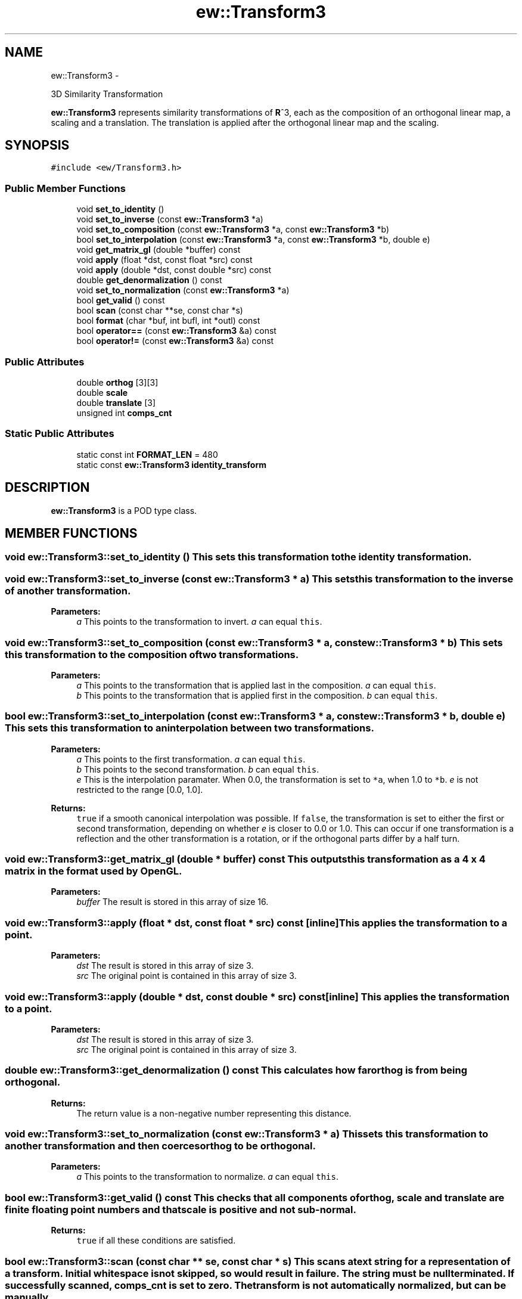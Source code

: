 .TH "ew::Transform3" 3 "4.20100927" "EW Library" "EW Library"
.ad l
.nh
.SH NAME
ew::Transform3 \- 
.PP
3D Similarity Transformation  

\fBew::Transform3\fP represents similarity transformations of \fBR\fP^3, each as the composition of an orthogonal linear map, a scaling and a translation. The translation is applied after the orthogonal linear map and the scaling.
.SH SYNOPSIS
.br
.PP
.PP
\fC#include <ew/Transform3.h>\fP
.SS "Public Member Functions"

.in +1c
.ti -1c
.RI "void \fBset_to_identity\fP ()"
.br
.ti -1c
.RI "void \fBset_to_inverse\fP (const \fBew::Transform3\fP *a)"
.br
.ti -1c
.RI "void \fBset_to_composition\fP (const \fBew::Transform3\fP *a, const \fBew::Transform3\fP *b)"
.br
.ti -1c
.RI "bool \fBset_to_interpolation\fP (const \fBew::Transform3\fP *a, const \fBew::Transform3\fP *b, double e)"
.br
.ti -1c
.RI "void \fBget_matrix_gl\fP (double *buffer) const "
.br
.ti -1c
.RI "void \fBapply\fP (float *dst, const float *src) const "
.br
.ti -1c
.RI "void \fBapply\fP (double *dst, const double *src) const "
.br
.ti -1c
.RI "double \fBget_denormalization\fP () const "
.br
.ti -1c
.RI "void \fBset_to_normalization\fP (const \fBew::Transform3\fP *a)"
.br
.ti -1c
.RI "bool \fBget_valid\fP () const "
.br
.ti -1c
.RI "bool \fBscan\fP (const char **se, const char *s)"
.br
.ti -1c
.RI "bool \fBformat\fP (char *buf, int bufl, int *outl) const "
.br
.ti -1c
.RI "bool \fBoperator==\fP (const \fBew::Transform3\fP &a) const "
.br
.ti -1c
.RI "bool \fBoperator!=\fP (const \fBew::Transform3\fP &a) const "
.br
.in -1c
.SS "Public Attributes"

.in +1c
.ti -1c
.RI "double \fBorthog\fP [3][3]"
.br
.ti -1c
.RI "double \fBscale\fP"
.br
.ti -1c
.RI "double \fBtranslate\fP [3]"
.br
.ti -1c
.RI "unsigned int \fBcomps_cnt\fP"
.br
.in -1c
.SS "Static Public Attributes"

.in +1c
.ti -1c
.RI "static const int \fBFORMAT_LEN\fP = 480"
.br
.ti -1c
.RI "static const \fBew::Transform3\fP \fBidentity_transform\fP"
.br
.in -1c
.SH DESCRIPTION
.PP 
.PP
\fBew::Transform3\fP is a POD type class. 
.SH MEMBER FUNCTIONS
.PP 
.SS "void ew::Transform3::set_to_identity ()"This sets this transformation to the identity transformation. 
.SS "void ew::Transform3::set_to_inverse (const \fBew::Transform3\fP * a)"This sets this transformation to the inverse of another transformation. 
.PP
\fBParameters:\fP
.RS 4
\fIa\fP This points to the transformation to invert. \fIa\fP can equal \fCthis\fP. 
.RE
.PP

.SS "void ew::Transform3::set_to_composition (const \fBew::Transform3\fP * a, const \fBew::Transform3\fP * b)"This sets this transformation to the composition of two transformations. 
.PP
\fBParameters:\fP
.RS 4
\fIa\fP This points to the transformation that is applied last in the composition. \fIa\fP can equal \fCthis\fP. 
.br
\fIb\fP This points to the transformation that is applied first in the composition. \fIb\fP can equal \fCthis\fP. 
.RE
.PP

.SS "bool ew::Transform3::set_to_interpolation (const \fBew::Transform3\fP * a, const \fBew::Transform3\fP * b, double e)"This sets this transformation to an interpolation between two transformations. 
.PP
\fBParameters:\fP
.RS 4
\fIa\fP This points to the first transformation. \fIa\fP can equal \fCthis\fP. 
.br
\fIb\fP This points to the second transformation. \fIb\fP can equal \fCthis\fP. 
.br
\fIe\fP This is the interpolation paramater. When 0.0, the transformation is set to \fC*a\fP, when 1.0 to \fC*b\fP. \fIe\fP is not restricted to the range [0.0, 1.0]. 
.RE
.PP
\fBReturns:\fP
.RS 4
\fCtrue\fP if a smooth canonical interpolation was possible. If \fCfalse\fP, the transformation is set to either the first or second transformation, depending on whether \fIe\fP is closer to 0.0 or 1.0. This can occur if one transformation is a reflection and the other transformation is a rotation, or if the orthogonal parts differ by a half turn. 
.RE
.PP

.SS "void ew::Transform3::get_matrix_gl (double * buffer) const"This outputs this transformation as a 4 x 4 matrix in the format used by \fBOpenGL\fP. 
.PP
\fBParameters:\fP
.RS 4
\fIbuffer\fP The result is stored in this array of size 16. 
.RE
.PP

.SS "void ew::Transform3::apply (float * dst, const float * src) const\fC [inline]\fP"This applies the transformation to a point. 
.PP
\fBParameters:\fP
.RS 4
\fIdst\fP The result is stored in this array of size 3. 
.br
\fIsrc\fP The original point is contained in this array of size 3. 
.RE
.PP

.SS "void ew::Transform3::apply (double * dst, const double * src) const\fC [inline]\fP"This applies the transformation to a point. 
.PP
\fBParameters:\fP
.RS 4
\fIdst\fP The result is stored in this array of size 3. 
.br
\fIsrc\fP The original point is contained in this array of size 3. 
.RE
.PP

.SS "double ew::Transform3::get_denormalization () const"This calculates how far \fBorthog\fP is from being orthogonal. 
.PP
\fBReturns:\fP
.RS 4
The return value is a non-negative number representing this distance. 
.RE
.PP

.SS "void ew::Transform3::set_to_normalization (const \fBew::Transform3\fP * a)"This sets this transformation to another transformation and then coerces \fBorthog\fP to be orthogonal. 
.PP
\fBParameters:\fP
.RS 4
\fIa\fP This points to the transformation to normalize. \fIa\fP can equal \fCthis\fP. 
.RE
.PP

.SS "bool ew::Transform3::get_valid () const"This checks that all components of \fBorthog\fP, \fBscale\fP and \fBtranslate\fP are finite floating point numbers and that \fBscale\fP is positive and not sub-normal. 
.PP
\fBReturns:\fP
.RS 4
\fCtrue\fP if all these conditions are satisfied. 
.RE
.PP

.SS "bool ew::Transform3::scan (const char ** se, const char * s)"This scans a text string for a representation of a transform. Initial whitespace is not skipped, so would result in failure. The string must be null terminated. If successfully scanned, \fBcomps_cnt\fP is set to zero. The transform is not automatically normalized, but can be manually. 
.PP
\fBParameters:\fP
.RS 4
\fIse\fP If non-zero, this is set to the address of the first unprocessed character. 
.br
\fIs\fP This is a pointer to the text to scan. 
.RE
.PP
\fBReturns:\fP
.RS 4
\fCtrue\fP if the initial segment of the text is a correctly formatted transform. 
.RE
.PP

.SS "bool ew::Transform3::format (char * buf, int bufl, int * outl) const"This formats this transform as a text string.
.PP
The format used to represent transforms is as follows:  [tr1 tr2 tr3] [or11 or12 or13 or21 or22 or23 or31 or32 or33] sc 
.PP
For example, this represents a transformation consisting of an enlargement by a factor 1.5, followed by a rotation about the z axis, and then a translation along the y axis:  [0 4.5 0] [0.6 0.8 0 -0.8 0.6 0 0 0 1] 1.5 
.PP
The floating point numbers are represented exactly, but efficiently. 
.PP
\fBParameters:\fP
.RS 4
\fIbuf\fP The output is written here. 
.br
\fIbufl\fP The length of \fIbuf\fP. 
.br
\fIoutl\fP If non-null, the length of the output (even if it was not written), not including the terminating null. 
.RE
.PP
\fBReturns:\fP
.RS 4
\fCtrue\fP if the buffer is long enough for a successful format. 
.RE
.PP

.SS "bool ew::Transform3::operator== (const \fBew::Transform3\fP & a) const"Compares this transform with another, member by member, except for \fBcomps_cnt\fP, which is ignored. 
.PP
\fBParameters:\fP
.RS 4
\fIa\fP the other transform 
.RE
.PP

.SS "bool ew::Transform3::operator!= (const \fBew::Transform3\fP & a) const\fC [inline]\fP"Compares this transform with another, member by member, except for \fBcomps_cnt\fP, which is ignored. 
.PP
\fBParameters:\fP
.RS 4
\fIa\fP the other transform 
.RE
.PP

.SH MEMBER DATA
.PP 
.SS "double \fBew::Transform3::orthog\fP[3][3]"This is the matrix representing the orthogonal part of the transformation. The matrix elements are ordered by row, and the matrix is applied on the left. The coordinates should be finite. 
.SS "double \fBew::Transform3::scale\fP"This is the scale part of the transformation. This should be positive. 
.SS "double \fBew::Transform3::translate\fP[3]"This is the translation part of the transformation. The coordinates should be finite. 
.SS "unsigned int \fBew::Transform3::comps_cnt\fP"This is a count of the accumulated number of compositions performed in the calculation of the current transformation. It is reset by \fBset_to_identity\fP and \fBset_to_normalization\fP and set by \fBset_to_inverse\fP, \fBset_to_composition\fP, \fBset_to_interpolation\fP and \fBscan\fP. If \fBorthog\fP is set directly, \fBcomps_cnt\fP should be set appropriately.
.PP
\fBset_to_composition\fP will automatically normalize its result when \fBcomps_cnt\fP exceeds an internal threshold.
.PP
This is to prevent exponential deviation of the orthogonal part from orthogonality under iterated compositions. 
.SS "const int \fBew::Transform3::FORMAT_LEN\fP = 480\fC [static]\fP"This is the length of buffer that is guaranteed to be long enough for the output of \fBformat\fP. 
.SS "const \fBew::Transform3\fP \fBew::Transform3::identity_transform\fP\fC [static]\fP"\fBInitial value:\fP
.PP
.nf
 {
  {{1.0, 0.0, 0.0}, {0.0, 1.0, 0.0}, {0.0, 0.0, 1.0}},
  1.0,
  {0.0, 0.0, 0.0},
  0
}
.fi
This is the identity transform. 

